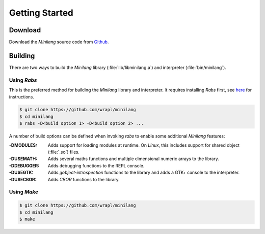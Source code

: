 Getting Started
===============

Download
--------

Download the *Minilang* source code from
`Github <https://github.com/wrapl/minilang>`_.

Building
--------

There are two ways to build the *Minilang* library (:file:`lib/libminilang.a`)
and interpreter (:file:`bin/minilang`).

Using *Rabs*
~~~~~~~~~~~~

This is the preferred method for building the *Minilang* library and interpreter. It requires installing *Rabs* first, see `here <https://rabs.readthedocs.io/en/latest/quickstart.html>`_ for instructions.

.. code-block:: console

   $ git clone https://github.com/wrapl/minilang
   $ cd minilang
   $ rabs -D<build option 1> -D<build option 2> ...

A number of build options can be defined when invoking *rabs* to enable some additional *Minilang* features:

:-DMODULES: Adds support for loading modules at runtime. On *Linux*, this includes support for shared object (:file:`.so`) files.
:-DUSEMATH: Adds several maths functions and multiple dimensional numeric arrays to the library.
:-DDEBUGGER: Adds debugging functions to the REPL console.
:-DUSEGTK: Adds *gobject-introspection* functions to the library and adds a GTK+ console to the interpreter.
:-DUSECBOR: Adds *CBOR* functions to the library.

Using *Make*
~~~~~~~~~~~~

.. code-block:: console

   $ git clone https://github.com/wrapl/minilang
   $ cd minilang
   $ make

